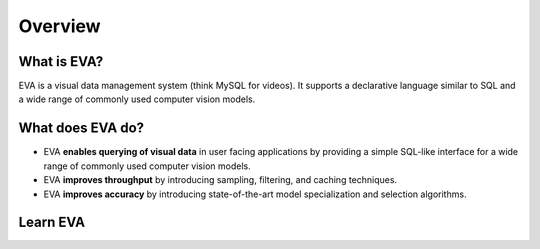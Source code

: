 Overview
=========

What is EVA?
------------

EVA is a visual data management system (think MySQL for videos). It supports a declarative language similar to SQL and a wide range of commonly used  computer vision models.

What does EVA do?
-----------------

* EVA **enables querying of visual data** in user facing applications by providing a simple SQL-like interface for a wide range of commonly used computer vision models.

* EVA **improves throughput** by introducing sampling, filtering, and caching techniques.

* EVA **improves accuracy** by introducing state-of-the-art model specialization and selection algorithms.

.. _cards-clickable:

Learn EVA
---------

.. card:: Tutorial
    :link: tutorial
    :link-type: ref

    This card will navigate to the Tutorials, will contain a google colab notebook.

.. card:: SQL
    :link: cards-clickable
    :link-type: ref

    This card will navigate to the SQL commands overview page.


